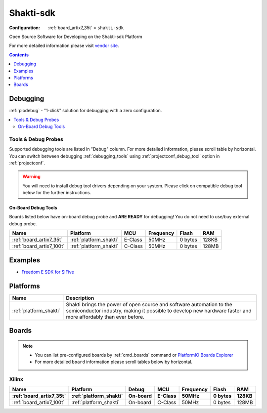 ..  Copyright (c) 2014-present PlatformIO <contact@platformio.org>
    Licensed under the Apache License, Version 2.0 (the "License");
    you may not use this file except in compliance with the License.
    You may obtain a copy of the License at
       http://www.apache.org/licenses/LICENSE-2.0
    Unless required by applicable law or agreed to in writing, software
    distributed under the License is distributed on an "AS IS" BASIS,
    WITHOUT WARRANTIES OR CONDITIONS OF ANY KIND, either express or implied.
    See the License for the specific language governing permissions and
    limitations under the License.

.. _framework_shakti_sdk:

Shakti-sdk
=============

:Configuration:
  :ref:`board_artix7_35t` = ``shakti-sdk``

Open Source Software for Developing on the Shakti-sdk Platform

For more detailed information please visit `vendor site <https://github.com/sifive/freedom-e-sdk?utm_source=platformio&utm_medium=docs>`_.


.. contents:: Contents
    :local:
    :depth: 1

Debugging
---------

:ref:`piodebug` - "1-click" solution for debugging with a zero configuration.

.. contents::
    :local:


Tools & Debug Probes
~~~~~~~~~~~~~~~~~~~~

Supported debugging tools are listed in "Debug" column. For more detailed
information, please scroll table by horizontal.
You can switch between debugging :ref:`debugging_tools` using
:ref:`projectconf_debug_tool` option in :ref:`projectconf`.

.. warning::
    You will need to install debug tool drivers depending on your system.
    Please click on compatible debug tool below for the further instructions.


On-Board Debug Tools
^^^^^^^^^^^^^^^^^^^^

Boards listed below have on-board debug probe and **ARE READY** for debugging!
You do not need to use/buy external debug probe.


.. list-table::
    :header-rows:  1

    * - Name
      - Platform
      - MCU
      - Frequency
      - Flash
      - RAM
    * - :ref:`board_artix7_35t`
      - :ref:`platform_shakti`
      - E-Class
      - 50MHz
      - 0 bytes
      - 128KB
    * - :ref:`board_artix7_100t`
      - :ref:`platform_shakti`
      - C-Class
      - 50MHz
      - 0 bytes
      - 128MB
 
Examples
--------

* `Freedom E SDK for SiFive <https://github.com/platformio/platform-sifive/tree/master/examples?utm_source=platformio&utm_medium=docs>`_

Platforms
---------
.. list-table::
    :header-rows:  1

    * - Name
      - Description

    * - :ref:`platform_shakti`
      - Shakti brings the power of open source and software automation to the semiconductor industry, making it possible to develop new hardware faster and more affordably than ever before. 

Boards
------

.. note::
    * You can list pre-configured boards by :ref:`cmd_boards` command or
      `PlatformIO Boards Explorer <https://platformio.org/boards>`_
    * For more detailed ``board`` information please scroll tables below by horizontal.

Xilinx
~~~~~~

.. list-table::
    :header-rows:  2

    * - Name
      - Platform
      - Debug
      - MCU
      - Frequency
      - Flash
      - RAM
    * - :ref:`board_artix7_35t`
      - :ref:`platform_shakti`
      - On-board
      - E-Class
      - 50MHz
      - 0 bytes
      - 128KB
    * - :ref:`board_artix7_100t`
      - :ref:`platform_shakti`
      - On-board
      - C-Class
      - 50MHz
      - 0 bytes
      - 128MB
